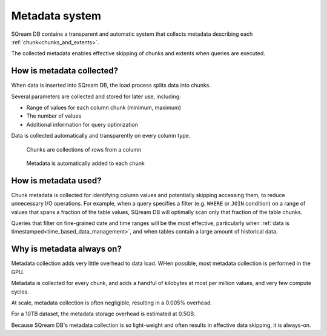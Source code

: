 .. _metadata_system:

***********************
Metadata system
***********************

SQream DB contains a transparent and automatic system that collects metadata describing each :ref:`chunk<chunks_and_extents>`.

The collected metadata enables effective skipping of chunks and extents when queries are executed. 

How is metadata collected?
==============================

When data is inserted into SQream DB, the load process splits data into chunks.

Several parameters are collected and stored for later use, including:

* Range of values for each column chunk (minimum, maximum)
* The number of values
* Additional information for query optimization

Data is collected automatically and transparently on every column type.

.. figure:: /_static/images/chunking.png
   :scale: 80 %
   
   Chunks are collections of rows from a column

.. figure:: /_static/images/chunking_metadata.png
   :scale: 80 %
   
   Metadata is automatically added to each chunk


How is metadata used?
===========================

Chunk metadata is collected for identifying column values and potentially skipping accessing them, to reduce unnecessary I/O operations. For example, when a query specifies a filter (e.g. ``WHERE`` or ``JOIN`` condition) on a range of values that spans a fraction of the table values, SQream DB will optimally scan only that fraction of the table chunks.

Queries that filter on fine-grained date and time ranges will be the most effective, particularly when :ref:`data is timestamped<time_based_data_management>`, and when tables contain a large amount of historical data.

Why is metadata always on?
=============================

Metadata collection adds very little overhead to data load. WHen possible, most metadata collection is performed in the GPU.

Metadata is collected for every chunk, and adds a handful of kilobytes at most per million values, and very few compute cycles.

At scale, metadata collection is often negligible, resulting in a 0.005% overhead.

For a 10TB dataset, the metadata storage overhead is estimated at 0.5GB.

Because SQream DB's metadata collection is so light-weight and often results in effective data skipping, it is always-on.




.. show the metadata system in action:
.. describe a scenario
.. show a statement which is accelerated via the metadata system
.. do this for a bunch of variants

.. * where
.. * count
.. * delete support

.. can easily skip reading chunks and extents when running statements
.. with the right shape

.. best practice notes

